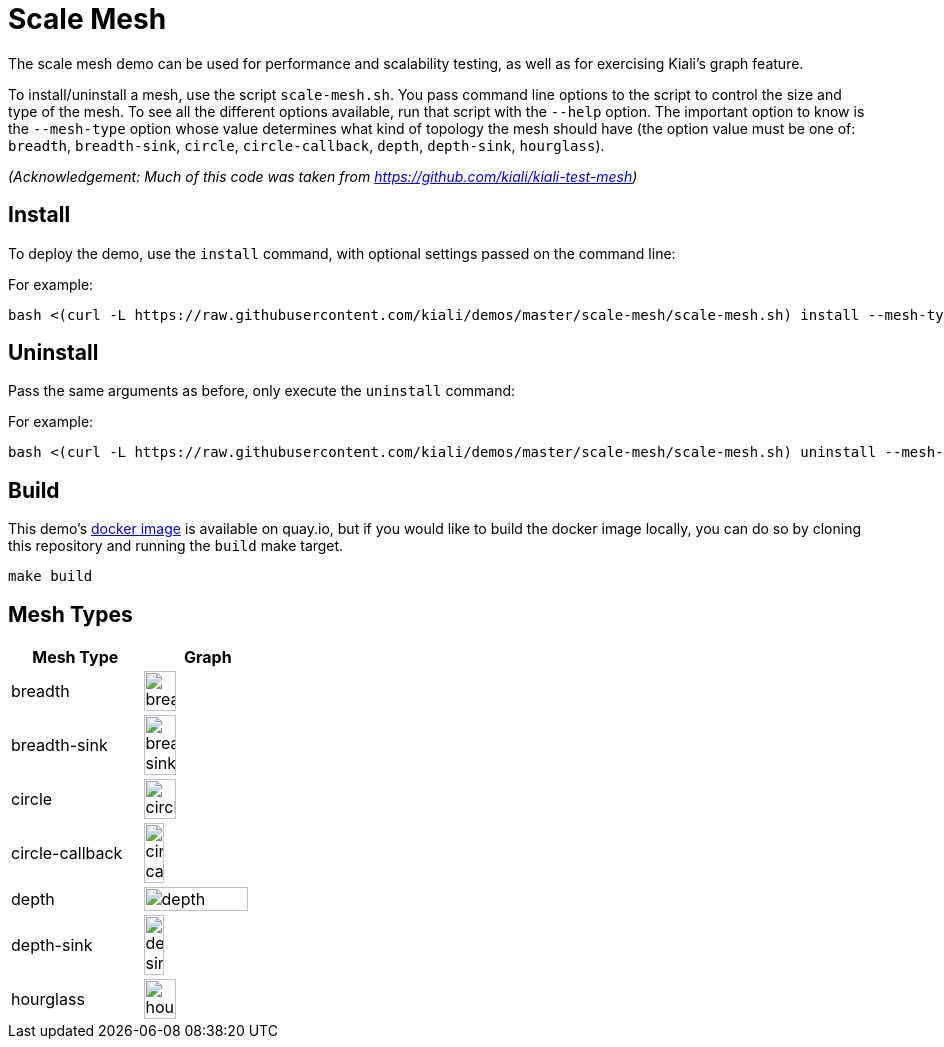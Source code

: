 :imagesdir: images

# Scale Mesh

The scale mesh demo can be used for performance and scalability testing, as well as for exercising Kiali's graph feature.

To install/uninstall a mesh, use the script `scale-mesh.sh`. You pass command line options to the script to control the size and type of the mesh. To see all the different options available, run that script with the `--help` option. The important option to know is the `--mesh-type` option whose value determines what kind of topology the mesh should have (the option value must be one of: `breadth`, `breadth-sink`, `circle`, `circle-callback`, `depth`, `depth-sink`, `hourglass`).

_(Acknowledgement: Much of this code was taken from https://github.com/kiali/kiali-test-mesh)_

## Install

To deploy the demo, use the `install` command, with optional settings passed on the command line:

For example:

```bash
bash <(curl -L https://raw.githubusercontent.com/kiali/demos/master/scale-mesh/scale-mesh.sh) install --mesh-type=depth --versions=3 
```

## Uninstall

Pass the same arguments as before, only execute the `uninstall` command:

For example:

```bash
bash <(curl -L https://raw.githubusercontent.com/kiali/demos/master/scale-mesh/scale-mesh.sh) uninstall --mesh-type=depth --versions=3 
```

## Build

This demo's link:https://quay.io/repository/kiali/scale-mesh-demo?tab=tags[docker image] is available on quay.io, but if you would like to build the docker image locally, you can do so by cloning this repository and running the `build` make target.

```bash
make build
```

## Mesh Types

|===
| Mesh Type | Graph

| breadth
| image:breadth.png[width=50%, height=50%]

| breadth-sink
| image:breadth-sink.png[width=50%, height=50%]

| circle
| image:circle.png[width=50%, height=50%]

| circle-callback
| image:circle-callback.png[width=40%, height=40%]

| depth
| image:depth.png[width=90%, height=90%]

| depth-sink
| image:depth-sink.png[width=40%, height=40%]

| hourglass
| image:hourglass.png[width=50%, height=50%]
|===
